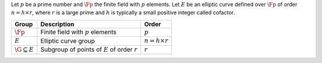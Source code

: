 | Let :math:`p` be a prime number and :math:`\Fp` the finite field with
  :math:`p` elements. Let :math:`E` be an elliptic curve defined over
  :math:`\Fp` of order :math:`n = h\times r`, where :math:`r` is a large
  prime and :math:`h` is typically a small positive integer called
  cofactor.

+--------------------------+------------------------------------------------------+-------------------------+
| **Group**                | **Description**                                      | **Order**               |
+==========================+======================================================+=========================+
| :math:`\Fp`              | Finite field with :math:`p` elements                 | :math:`p`               |
+--------------------------+------------------------------------------------------+-------------------------+
| :math:`E`                | Elliptic curve group                                 | :math:`n = h\times r`   |
+--------------------------+------------------------------------------------------+-------------------------+
| :math:`\G \subseteq E`   | Subgroup of points of :math:`E` of order :math:`r`   | :math:`r`               |
+--------------------------+------------------------------------------------------+-------------------------+
